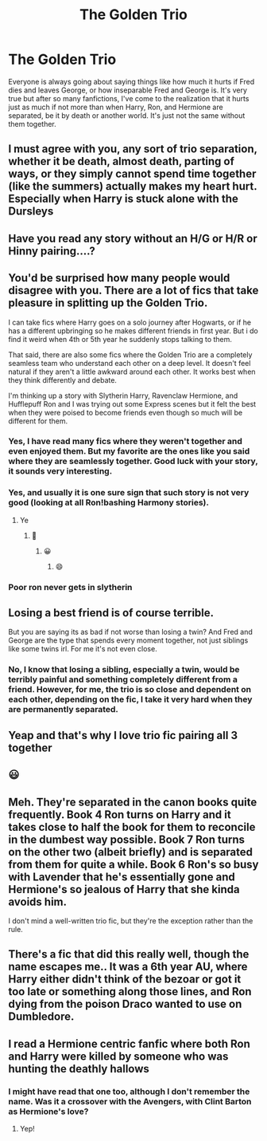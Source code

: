 #+TITLE: The Golden Trio

* The Golden Trio
:PROPERTIES:
:Author: Icy-Photograph-3567
:Score: 73
:DateUnix: 1620050130.0
:DateShort: 2021-May-03
:FlairText: Discussion
:END:
Everyone is always going about saying things like how much it hurts if Fred dies and leaves George, or how inseparable Fred and George is. It's very true but after so many fanfictions, I've come to the realization that it hurts just as much if not more than when Harry, Ron, and Hermione are separated, be it by death or another world. It's just not the same without them together.


** I must agree with you, any sort of trio separation, whether it be death, almost death, parting of ways, or they simply cannot spend time together (like the summers) actually makes my heart hurt. Especially when Harry is stuck alone with the Dursleys
:PROPERTIES:
:Author: Wild_Struggle_3536
:Score: 36
:DateUnix: 1620055290.0
:DateShort: 2021-May-03
:END:


** Have you read any story without an H/G or H/R or Hinny pairing....?
:PROPERTIES:
:Author: LemonyKetchupBottle
:Score: 8
:DateUnix: 1620066100.0
:DateShort: 2021-May-03
:END:


** You'd be surprised how many people would disagree with you. There are a lot of fics that take pleasure in splitting up the Golden Trio.

I can take fics where Harry goes on a solo journey after Hogwarts, or if he has a different upbringing so he makes different friends in first year. But i do find it weird when 4th or 5th year he suddenly stops talking to them.

That said, there are also some fics where the Golden Trio are a completely seamless team who understand each other on a deep level. It doesn't feel natural if they aren't a little awkward around each other. It works best when they think differently and debate.

I'm thinking up a story with Slytherin Harry, Ravenclaw Hermione, and Hufflepuff Ron and I was trying out some Express scenes but it felt the best when they were poised to become friends even though so much will be different for them.
:PROPERTIES:
:Author: CorsoTheWolf
:Score: 26
:DateUnix: 1620053137.0
:DateShort: 2021-May-03
:END:

*** Yes, I have read many fics where they weren't together and even enjoyed them. But my favorite are the ones like you said where they are seamlessly together. Good luck with your story, it sounds very interesting.
:PROPERTIES:
:Author: Icy-Photograph-3567
:Score: 6
:DateUnix: 1620057981.0
:DateShort: 2021-May-03
:END:


*** Yes, and usually it is one sure sign that such story is not very good (looking at all Ron!bashing Harmony stories).
:PROPERTIES:
:Author: ceplma
:Score: 8
:DateUnix: 1620059577.0
:DateShort: 2021-May-03
:END:

**** Ye
:PROPERTIES:
:Author: emmakearns
:Score: 1
:DateUnix: 1620060968.0
:DateShort: 2021-May-03
:END:

***** 🤣
:PROPERTIES:
:Author: emmakearns
:Score: 1
:DateUnix: 1620060975.0
:DateShort: 2021-May-03
:END:

****** 😀
:PROPERTIES:
:Author: emmakearns
:Score: 1
:DateUnix: 1620060982.0
:DateShort: 2021-May-03
:END:

******* 😄
:PROPERTIES:
:Author: emmakearns
:Score: 2
:DateUnix: 1620061000.0
:DateShort: 2021-May-03
:END:


*** Poor ron never gets in slytherin
:PROPERTIES:
:Author: CommanderL3
:Score: 1
:DateUnix: 1620117378.0
:DateShort: 2021-May-04
:END:


** Losing a best friend is of course terrible.

But you are saying its as bad if not worse than losing a twin? And Fred and George are the type that spends every moment together, not just siblings like some twins irl. For me it's not even close.
:PROPERTIES:
:Author: smellinawin
:Score: 10
:DateUnix: 1620075290.0
:DateShort: 2021-May-04
:END:

*** No, I know that losing a sibling, especially a twin, would be terribly painful and something completely different from a friend. However, for me, the trio is so close and dependent on each other, depending on the fic, I take it very hard when they are permanently separated.
:PROPERTIES:
:Author: Icy-Photograph-3567
:Score: 1
:DateUnix: 1620308032.0
:DateShort: 2021-May-06
:END:


** Yeap and that's why I love trio fic pairing all 3 together
:PROPERTIES:
:Author: FinallyGivenIn
:Score: 4
:DateUnix: 1620063388.0
:DateShort: 2021-May-03
:END:


** 😃
:PROPERTIES:
:Author: emmakearns
:Score: 1
:DateUnix: 1620060992.0
:DateShort: 2021-May-03
:END:


** Meh. They're separated in the canon books quite frequently. Book 4 Ron turns on Harry and it takes close to half the book for them to reconcile in the dumbest way possible. Book 7 Ron turns on the other two (albeit briefly) and is separated from them for quite a while. Book 6 Ron's so busy with Lavender that he's essentially gone and Hermione's so jealous of Harry that she kinda avoids him.

I don't mind a well-written trio fic, but they're the exception rather than the rule.
:PROPERTIES:
:Author: simianpower
:Score: 1
:DateUnix: 1620086697.0
:DateShort: 2021-May-04
:END:


** There's a fic that did this really well, though the name escapes me.. It was a 6th year AU, where Harry either didn't think of the bezoar or got it too late or something along those lines, and Ron dying from the poison Draco wanted to use on Dumbledore.
:PROPERTIES:
:Author: DarthGhengis
:Score: 1
:DateUnix: 1620077491.0
:DateShort: 2021-May-04
:END:


** I read a Hermione centric fanfic where both Ron and Harry were killed by someone who was hunting the deathly hallows
:PROPERTIES:
:Author: Puzzled-You
:Score: 1
:DateUnix: 1620084989.0
:DateShort: 2021-May-04
:END:

*** I might have read that one too, although I don't remember the name. Was it a crossover with the Avengers, with Clint Barton as Hermione's love?
:PROPERTIES:
:Author: Icy-Photograph-3567
:Score: 1
:DateUnix: 1620308135.0
:DateShort: 2021-May-06
:END:

**** Yep!
:PROPERTIES:
:Author: Puzzled-You
:Score: 1
:DateUnix: 1620308446.0
:DateShort: 2021-May-06
:END:
